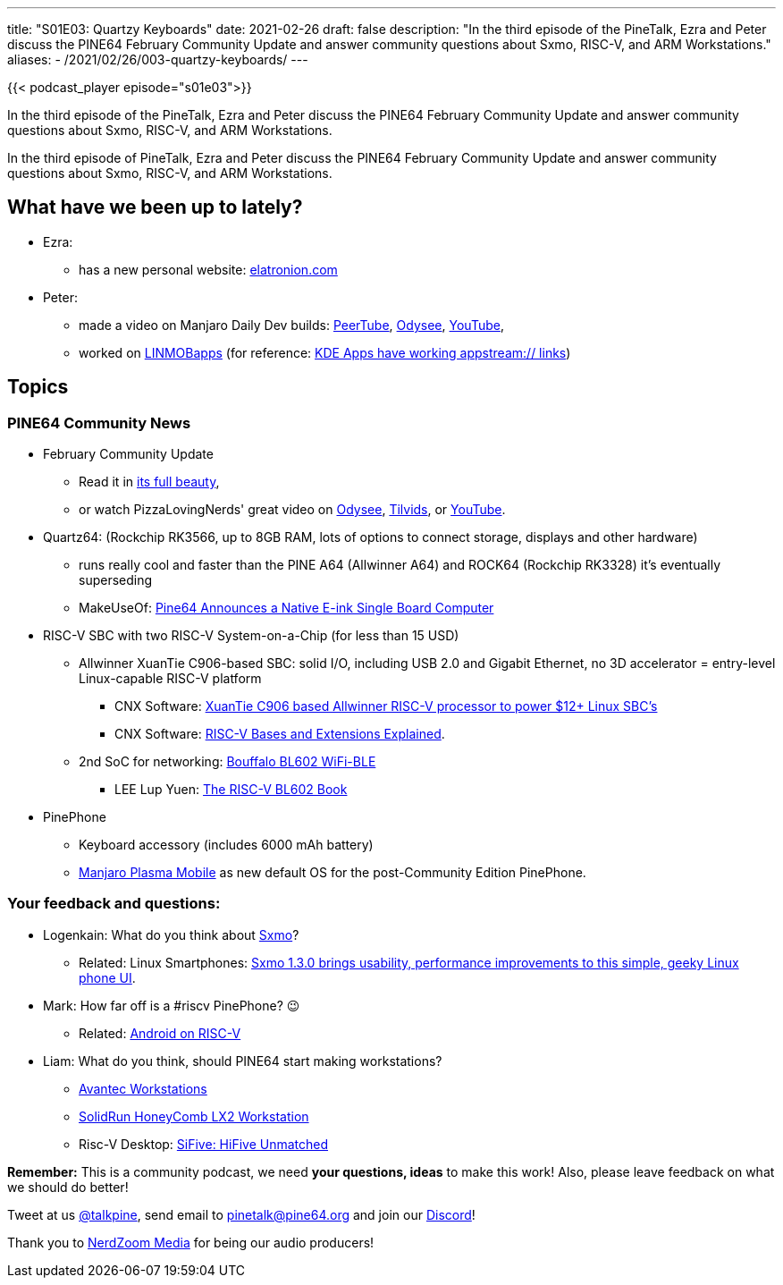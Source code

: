 ---
title: "S01E03: Quartzy Keyboards"
date: 2021-02-26
draft: false
description: "In the third episode of the PineTalk, Ezra and Peter discuss the PINE64 February Community Update and answer community questions about Sxmo, RISC-V, and ARM Workstations."
aliases:
    - /2021/02/26/003-quartzy-keyboards/
---

{{< podcast_player episode="s01e03">}}

In the third episode of the PineTalk, Ezra and Peter discuss the PINE64 February Community Update and answer community questions about Sxmo, RISC-V, and ARM Workstations.

In the third episode of PineTalk, Ezra and Peter discuss the PINE64 February Community Update and answer community questions about Sxmo, RISC-V, and ARM Workstations.

== What have we been up to lately?

* Ezra:
** has a new personal website: https://elatronion.com/[elatronion.com]
* Peter:
** made a video on Manjaro Daily Dev builds: https://devtube.dev-wiki.de/videos/watch/95834c0c-7416-46cf-ac7f-46677a92acc2[PeerTube], https://odysee.com/@linmob:3/manjaro-daily-dev-builds-for-pinephone-a:1[Odysee], https://www.youtube.com/watch?v=cW224e-4ZYE[YouTube],
** worked on https://linmobapps.frama.io/[LINMOBapps] (for reference: https://apps.kde.org/en/alligator[KDE Apps have working appstream:// links])

== Topics

=== PINE64 Community News

* February Community Update
** Read it in https://www.pine64.org/2021/02/15/february-update-show-and-tell/[its full beauty],
** or watch PizzaLovingNerds' great video on https://www.pine64.org/2021/02/26/003-quartzy-keyboards/[Odysee], https://www.pine64.org/2021/02/26/003-quartzy-keyboards/[Tilvids], or https://www.pine64.org/2021/02/26/003-quartzy-keyboards/[YouTube].
* Quartz64: (Rockchip RK3566, up to 8GB RAM, lots of options to connect storage, displays and other hardware)
** runs really cool and faster than the PINE A64 (Allwinner A64) and ROCK64 (Rockchip RK3328) it's eventually superseding
** MakeUseOf: https://www.makeuseof.com/quartz64-e-ink-sbc/[Pine64 Announces a Native E-ink Single Board Computer]
* RISC-V SBC with two RISC-V System-on-a-Chip (for less than 15 USD)
** Allwinner XuanTie C906-based SBC: solid I/O, including USB 2.0 and Gigabit Ethernet, no 3D accelerator = entry-level Linux-capable RISC-V platform
*** CNX Software: https://www.cnx-software.com/2020/11/09/xuantie-c906-based-allwinner-risc-v-processor-to-power-12-linux-sbcs/[XuanTie C906 based Allwinner RISC-V processor to power $12+ Linux SBC's]
*** CNX Software: https://www.cnx-software.com/2019/08/27/risc-v-bases-and-extensions-explained/[RISC-V Bases and Extensions Explained].
** 2nd SoC for networking: https://www.bouffalolab.com/bl602[Bouffalo BL602 WiFi-BLE]
*** LEE Lup Yuen: https://lupyuen.github.io/articles/book[The RISC-V BL602 Book]
* PinePhone
** Keyboard accessory (includes 6000 mAh battery)
** https://github.com/manjaro-pinephone/plasma-mobile/releases/[Manjaro Plasma Mobile] as new default OS for the post-Community Edition PinePhone.

=== Your feedback and questions:

* Logenkain: What do you think about https://sr.ht/~mil/Sxmo/[Sxmo]?
** Related: Linux Smartphones: https://linuxsmartphones.com/sxmo-1-3-0-brings-usability-performance-improvements-to-this-simple-geeky-linux-phone-ui/[Sxmo 1.3.0 brings usability, performance improvements to this simple, geeky Linux phone UI].
* Mark: How far off is a #riscv PinePhone? 😉
** Related: https://twitter.com/YunhaiShang/status/1352163456577806336[Android on RISC-V]
* Liam: What do you think, should PINE64 start making workstations?
** https://store.avantek.co.uk/arm-desktops.html[Avantec Workstations]
** https://www.solid-run.com/arm-servers-networking-platforms/honeycomb-workstation/[SolidRun HoneyComb LX2 Workstation]
** Risc-V Desktop: https://www.sifive.com/boards/hifive-unmatched[SiFive: HiFive Unmatched]

**Remember:** This is a community podcast, we need **your questions, ideas** to make this work! Also, please leave feedback on what we should do better!

Tweet at us https://twitter.com/talkpine[@talkpine], send email to pinetalk@pine64.org and join our https://discord.gg/NNTUZhNqvN[Discord]!

Thank you to https://nerdzoom.media/[NerdZoom Media] for being our audio producers!